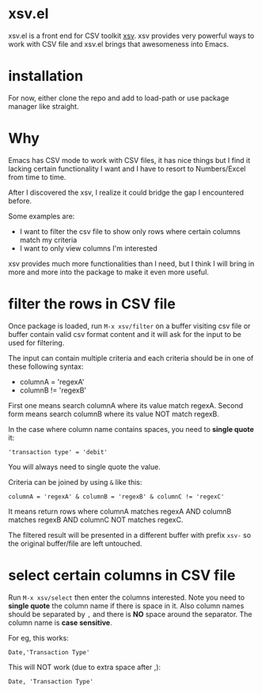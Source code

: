 * xsv.el
xsv.el is a front end for CSV toolkit [[https://github.com/BurntSushi/xsv][xsv]]. xsv provides very powerful ways to
work with CSV file and xsv.el brings that awesomeness into Emacs.

* installation
For now, either clone the repo and add to load-path or use package manager like straight.

* Why
Emacs has CSV mode to work with CSV files, it has nice things but I find it
lacking certain functionality I want and I have to resort to Numbers/Excel from
time to time.

After I discovered the xsv, I realize it could bridge the gap I encountered before.

Some examples are:
- I want to filter the csv file to show only rows where certain columns match my criteria
- I want to only view columns I'm interested

xsv provides much more functionalities than I need, but I think I will bring in more and
more into the package to make it even more useful.

* filter the rows in CSV file
Once package is loaded, run ~M-x xsv/filter~ on a buffer visiting csv file or buffer
contain valid csv format content and it will ask for the input to be used for
filtering.

The input can contain multiple criteria and each criteria should be in one of
these following syntax:
- columnA = 'regexA'
- columnB != 'regexB'

First one means search columnA where its value match regexA.
Second form means search columnB where its value NOT match regexB.

In the case where column name contains spaces, you need to *single quote* it:
#+begin_example
'transaction type' = 'debit'
#+end_example

You will always need to single quote the value.

Criteria can be joined by using ~&~ like this:
#+begin_example
columnA = 'regexA' & columnB = 'regexB' & columnC != 'regexC'
#+end_example

It means return rows where columnA matches regexA AND columnB matches regexB AND
columnC NOT matches regexC.

The filtered result will be presented in a different buffer with prefix ~xsv-~ so
the original buffer/file are left untouched.

* select certain columns in CSV file
Run ~M-x xsv/select~ then enter the columns interested. Note you need to *single quote* the column name
if there is space in it. Also column names should be separated by ~,~ and there is *NO* space around the
separator. The column name is *case sensitive*.

For eg, this works:
#+begin_example
Date,'Transaction Type'
#+end_example

This will NOT work (due to extra space after ,):
#+begin_example
Date, 'Transaction Type'
#+end_example
